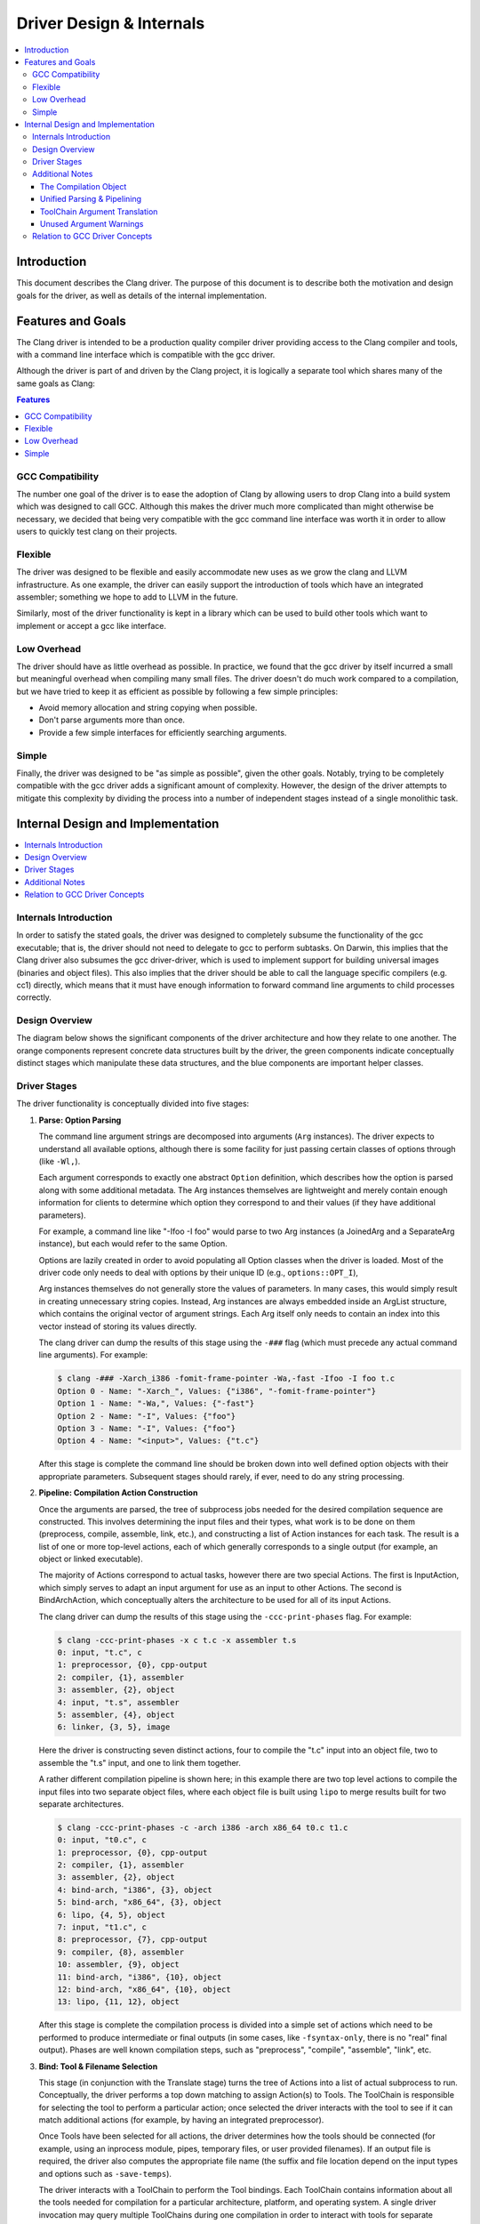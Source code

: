 =========================
Driver Design & Internals
=========================

.. contents::
   :local:

Introduction
============

This document describes the Clang driver. The purpose of this document
is to describe both the motivation and design goals for the driver, as
well as details of the internal implementation.

Features and Goals
==================

The Clang driver is intended to be a production quality compiler driver
providing access to the Clang compiler and tools, with a command line
interface which is compatible with the gcc driver.

Although the driver is part of and driven by the Clang project, it is
logically a separate tool which shares many of the same goals as Clang:

.. contents:: Features
   :local:

GCC Compatibility
-----------------

The number one goal of the driver is to ease the adoption of Clang by
allowing users to drop Clang into a build system which was designed to
call GCC. Although this makes the driver much more complicated than
might otherwise be necessary, we decided that being very compatible with
the gcc command line interface was worth it in order to allow users to
quickly test clang on their projects.

Flexible
--------

The driver was designed to be flexible and easily accommodate new uses
as we grow the clang and LLVM infrastructure. As one example, the driver
can easily support the introduction of tools which have an integrated
assembler; something we hope to add to LLVM in the future.

Similarly, most of the driver functionality is kept in a library which
can be used to build other tools which want to implement or accept a gcc
like interface.

Low Overhead
------------

The driver should have as little overhead as possible. In practice, we
found that the gcc driver by itself incurred a small but meaningful
overhead when compiling many small files. The driver doesn't do much
work compared to a compilation, but we have tried to keep it as
efficient as possible by following a few simple principles:

-  Avoid memory allocation and string copying when possible.
-  Don't parse arguments more than once.
-  Provide a few simple interfaces for efficiently searching arguments.

Simple
------

Finally, the driver was designed to be "as simple as possible", given
the other goals. Notably, trying to be completely compatible with the
gcc driver adds a significant amount of complexity. However, the design
of the driver attempts to mitigate this complexity by dividing the
process into a number of independent stages instead of a single
monolithic task.

Internal Design and Implementation
==================================

.. contents::
   :local:
   :depth: 1

Internals Introduction
----------------------

In order to satisfy the stated goals, the driver was designed to
completely subsume the functionality of the gcc executable; that is, the
driver should not need to delegate to gcc to perform subtasks. On
Darwin, this implies that the Clang driver also subsumes the gcc
driver-driver, which is used to implement support for building universal
images (binaries and object files). This also implies that the driver
should be able to call the language specific compilers (e.g. cc1)
directly, which means that it must have enough information to forward
command line arguments to child processes correctly.

Design Overview
---------------

The diagram below shows the significant components of the driver
architecture and how they relate to one another. The orange components
represent concrete data structures built by the driver, the green
components indicate conceptually distinct stages which manipulate these
data structures, and the blue components are important helper classes.

.. image:: DriverArchitecture.png
   :align: center
   :alt: Driver Architecture Diagram

Driver Stages
-------------

The driver functionality is conceptually divided into five stages:

#. **Parse: Option Parsing**

   The command line argument strings are decomposed into arguments
   (``Arg`` instances). The driver expects to understand all available
   options, although there is some facility for just passing certain
   classes of options through (like ``-Wl,``).

   Each argument corresponds to exactly one abstract ``Option``
   definition, which describes how the option is parsed along with some
   additional metadata. The Arg instances themselves are lightweight and
   merely contain enough information for clients to determine which
   option they correspond to and their values (if they have additional
   parameters).

   For example, a command line like "-Ifoo -I foo" would parse to two
   Arg instances (a JoinedArg and a SeparateArg instance), but each
   would refer to the same Option.

   Options are lazily created in order to avoid populating all Option
   classes when the driver is loaded. Most of the driver code only needs
   to deal with options by their unique ID (e.g., ``options::OPT_I``),

   Arg instances themselves do not generally store the values of
   parameters. In many cases, this would simply result in creating
   unnecessary string copies. Instead, Arg instances are always embedded
   inside an ArgList structure, which contains the original vector of
   argument strings. Each Arg itself only needs to contain an index into
   this vector instead of storing its values directly.

   The clang driver can dump the results of this stage using the
   ``-###`` flag (which must precede any actual command
   line arguments). For example:

   .. code-block:: console

      $ clang -### -Xarch_i386 -fomit-frame-pointer -Wa,-fast -Ifoo -I foo t.c
      Option 0 - Name: "-Xarch_", Values: {"i386", "-fomit-frame-pointer"}
      Option 1 - Name: "-Wa,", Values: {"-fast"}
      Option 2 - Name: "-I", Values: {"foo"}
      Option 3 - Name: "-I", Values: {"foo"}
      Option 4 - Name: "<input>", Values: {"t.c"}

   After this stage is complete the command line should be broken down
   into well defined option objects with their appropriate parameters.
   Subsequent stages should rarely, if ever, need to do any string
   processing.

#. **Pipeline: Compilation Action Construction**

   Once the arguments are parsed, the tree of subprocess jobs needed for
   the desired compilation sequence are constructed. This involves
   determining the input files and their types, what work is to be done
   on them (preprocess, compile, assemble, link, etc.), and constructing
   a list of Action instances for each task. The result is a list of one
   or more top-level actions, each of which generally corresponds to a
   single output (for example, an object or linked executable).

   The majority of Actions correspond to actual tasks, however there are
   two special Actions. The first is InputAction, which simply serves to
   adapt an input argument for use as an input to other Actions. The
   second is BindArchAction, which conceptually alters the architecture
   to be used for all of its input Actions.

   The clang driver can dump the results of this stage using the
   ``-ccc-print-phases`` flag. For example:

   .. code-block:: console

      $ clang -ccc-print-phases -x c t.c -x assembler t.s
      0: input, "t.c", c
      1: preprocessor, {0}, cpp-output
      2: compiler, {1}, assembler
      3: assembler, {2}, object
      4: input, "t.s", assembler
      5: assembler, {4}, object
      6: linker, {3, 5}, image

   Here the driver is constructing seven distinct actions, four to
   compile the "t.c" input into an object file, two to assemble the
   "t.s" input, and one to link them together.

   A rather different compilation pipeline is shown here; in this
   example there are two top level actions to compile the input files
   into two separate object files, where each object file is built using
   ``lipo`` to merge results built for two separate architectures.

   .. code-block:: console

      $ clang -ccc-print-phases -c -arch i386 -arch x86_64 t0.c t1.c
      0: input, "t0.c", c
      1: preprocessor, {0}, cpp-output
      2: compiler, {1}, assembler
      3: assembler, {2}, object
      4: bind-arch, "i386", {3}, object
      5: bind-arch, "x86_64", {3}, object
      6: lipo, {4, 5}, object
      7: input, "t1.c", c
      8: preprocessor, {7}, cpp-output
      9: compiler, {8}, assembler
      10: assembler, {9}, object
      11: bind-arch, "i386", {10}, object
      12: bind-arch, "x86_64", {10}, object
      13: lipo, {11, 12}, object

   After this stage is complete the compilation process is divided into
   a simple set of actions which need to be performed to produce
   intermediate or final outputs (in some cases, like ``-fsyntax-only``,
   there is no "real" final output). Phases are well known compilation
   steps, such as "preprocess", "compile", "assemble", "link", etc.

#. **Bind: Tool & Filename Selection**

   This stage (in conjunction with the Translate stage) turns the tree
   of Actions into a list of actual subprocess to run. Conceptually, the
   driver performs a top down matching to assign Action(s) to Tools. The
   ToolChain is responsible for selecting the tool to perform a
   particular action; once selected the driver interacts with the tool
   to see if it can match additional actions (for example, by having an
   integrated preprocessor).

   Once Tools have been selected for all actions, the driver determines
   how the tools should be connected (for example, using an inprocess
   module, pipes, temporary files, or user provided filenames). If an
   output file is required, the driver also computes the appropriate
   file name (the suffix and file location depend on the input types and
   options such as ``-save-temps``).

   The driver interacts with a ToolChain to perform the Tool bindings.
   Each ToolChain contains information about all the tools needed for
   compilation for a particular architecture, platform, and operating
   system. A single driver invocation may query multiple ToolChains
   during one compilation in order to interact with tools for separate
   architectures.

   The results of this stage are not computed directly, but the driver
   can print the results via the ``-ccc-print-bindings`` option. For
   example:

   .. code-block:: console

      $ clang -ccc-print-bindings -arch i386 -arch ppc t0.c
      # "i386-apple-darwin9" - "clang", inputs: ["t0.c"], output: "/tmp/cc-Sn4RKF.s"
      # "i386-apple-darwin9" - "darwin::Assemble", inputs: ["/tmp/cc-Sn4RKF.s"], output: "/tmp/cc-gvSnbS.o"
      # "i386-apple-darwin9" - "darwin::Link", inputs: ["/tmp/cc-gvSnbS.o"], output: "/tmp/cc-jgHQxi.out"
      # "ppc-apple-darwin9" - "gcc::Compile", inputs: ["t0.c"], output: "/tmp/cc-Q0bTox.s"
      # "ppc-apple-darwin9" - "gcc::Assemble", inputs: ["/tmp/cc-Q0bTox.s"], output: "/tmp/cc-WCdicw.o"
      # "ppc-apple-darwin9" - "gcc::Link", inputs: ["/tmp/cc-WCdicw.o"], output: "/tmp/cc-HHBEBh.out"
      # "i386-apple-darwin9" - "darwin::Lipo", inputs: ["/tmp/cc-jgHQxi.out", "/tmp/cc-HHBEBh.out"], output: "a.out"

   This shows the tool chain, tool, inputs and outputs which have been
   bound for this compilation sequence. Here clang is being used to
   compile t0.c on the i386 architecture and darwin specific versions of
   the tools are being used to assemble and link the result, but generic
   gcc versions of the tools are being used on PowerPC.

#. **Translate: Tool Specific Argument Translation**

   Once a Tool has been selected to perform a particular Action, the
   Tool must construct concrete Commands which will be executed during
   compilation. The main work is in translating from the gcc style
   command line options to whatever options the subprocess expects.

   Some tools, such as the assembler, only interact with a handful of
   arguments and just determine the path of the executable to call and
   pass on their input and output arguments. Others, like the compiler
   or the linker, may translate a large number of arguments in addition.

   The ArgList class provides a number of simple helper methods to
   assist with translating arguments; for example, to pass on only the
   last of arguments corresponding to some option, or all arguments for
   an option.

   The result of this stage is a list of Commands (executable paths and
   argument strings) to execute.

#. **Execute**

   Finally, the compilation pipeline is executed. This is mostly
   straightforward, although there is some interaction with options like
   ``-pipe``, ``-pass-exit-codes`` and ``-time``.

Additional Notes
----------------

The Compilation Object
^^^^^^^^^^^^^^^^^^^^^^

The driver constructs a Compilation object for each set of command line
arguments. The Driver itself is intended to be invariant during
construction of a Compilation; an IDE should be able to construct a
single long lived driver instance to use for an entire build, for
example.

The Compilation object holds information that is particular to each
compilation sequence. For example, the list of used temporary files
(which must be removed once compilation is finished) and result files
(which should be removed if compilation fails).

Unified Parsing & Pipelining
^^^^^^^^^^^^^^^^^^^^^^^^^^^^

Parsing and pipelining both occur without reference to a Compilation
instance. This is by design; the driver expects that both of these
phases are platform neutral, with a few very well defined exceptions
such as whether the platform uses a driver driver.

ToolChain Argument Translation
^^^^^^^^^^^^^^^^^^^^^^^^^^^^^^

In order to match gcc very closely, the clang driver currently allows
tool chains to perform their own translation of the argument list (into
a new ArgList data structure). Although this allows the clang driver to
match gcc easily, it also makes the driver operation much harder to
understand (since the Tools stop seeing some arguments the user
provided, and see new ones instead).

For example, on Darwin ``-gfull`` gets translated into two separate
arguments, ``-g`` and ``-fno-eliminate-unused-debug-symbols``. Trying to
write Tool logic to do something with ``-gfull`` will not work, because
Tool argument translation is done after the arguments have been
translated.

A long term goal is to remove this tool chain specific translation, and
instead force each tool to change its own logic to do the right thing on
the untranslated original arguments.

Unused Argument Warnings
^^^^^^^^^^^^^^^^^^^^^^^^

The driver operates by parsing all arguments but giving Tools the
opportunity to choose which arguments to pass on. One downside of this
infrastructure is that if the user misspells some option, or is confused
about which options to use, some command line arguments the user really
cared about may go unused. This problem is particularly important when
using clang as a compiler, since the clang compiler does not support
anywhere near all the options that gcc does, and we want to make sure
users know which ones are being used.

To support this, the driver maintains a bit associated with each
argument of whether it has been used (at all) during the compilation.
This bit usually doesn't need to be set by hand, as the key ArgList
accessors will set it automatically.

When a compilation is successful (there are no errors), the driver
checks the bit and emits an "unused argument" warning for any arguments
which were never accessed. This is conservative (the argument may not
have been used to do what the user wanted) but still catches the most
obvious cases.

Relation to GCC Driver Concepts
-------------------------------

For those familiar with the gcc driver, this section provides a brief
overview of how things from the gcc driver map to the clang driver.

-  **Driver Driver**

   The driver driver is fully integrated into the clang driver. The
   driver simply constructs additional Actions to bind the architecture
   during the *Pipeline* phase. The tool chain specific argument
   translation is responsible for handling ``-Xarch_``.

   The one caveat is that this approach requires ``-Xarch_`` not be used
   to alter the compilation itself (for example, one cannot provide
   ``-S`` as an ``-Xarch_`` argument). The driver attempts to reject
   such invocations, and overall there isn't a good reason to abuse
   ``-Xarch_`` to that end in practice.

   The upside is that the clang driver is more efficient and does little
   extra work to support universal builds. It also provides better error
   reporting and UI consistency.

-  **Specs**

   The clang driver has no direct correspondent for "specs". The
   majority of the functionality that is embedded in specs is in the
   Tool specific argument translation routines. The parts of specs which
   control the compilation pipeline are generally part of the *Pipeline*
   stage.

-  **Toolchains**

   The gcc driver has no direct understanding of tool chains. Each gcc
   binary roughly corresponds to the information which is embedded
   inside a single ToolChain.

   The clang driver is intended to be portable and support complex
   compilation environments. All platform and tool chain specific code
   should be protected behind either abstract or well defined interfaces
   (such as whether the platform supports use as a driver driver).
